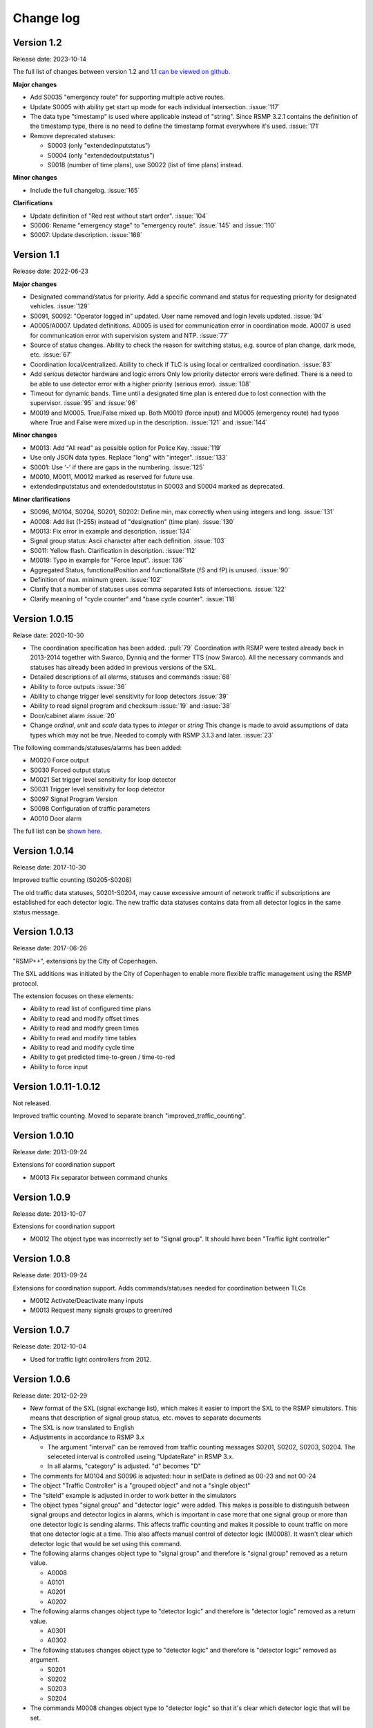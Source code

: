 
.. _change-log:

Change log
==========

Version 1.2
-----------
Release date: 2023-10-14

The full list of changes between version 1.2 and 1.1
`can be viewed on github <https://github.com/rsmp-nordic/rsmp_sxl_traffic_lights/compare/1.1...1.2>`_.

**Major changes**

- Add S0035 "emergency route" for supporting multiple active routes.
- Update S0005 with ability get start up mode for each individual intersection. :issue:`117`
- The data type "timestamp" is used where applicable instead of "string".
  Since RSMP 3.2.1 contains the definition of the timestamp type, there is
  no need to define the timestamp format everywhere it's used. :issue:`171`
- Remove deprecated statuses:

  * S0003 (only "extendedinputstatus")
  * S0004 (only "extendedoutputstatus")
  * S0018 (number of time plans), use S0022 (list of time plans) instead.

**Minor changes**

- Include the full changelog. :issue:`165`

**Clarifications**

- Update definition of "Red rest without start order". :issue:`104`
- S0006: Rename "emergency stage" to "emergency route". :issue:`145` and :issue:`110`
- S0007: Update description. :issue:`168`

Version 1.1
-----------
Release date: 2022-06-23

**Major changes**

- Designated command/status for priority.
  Add a specific command and status for requesting priority for designated
  vehicles. :issue:`129`
- S0091, S0092: "Operator logged in" updated.
  User name removed and login levels updated. :issue:`94`
- A0005/A0007. Updated definitions.
  A0005 is used for communication error in coordination mode.
  A0007 is used for communication error with supervision system and NTP.
  :issue:`77`
- Source of status changes.
  Ability to check the reason for switching status, e.g. source of plan change,
  dark mode, etc. :issue:`67`
- Coordination local/centralized.
  Ability to check if TLC is using local or centralized coordination. :issue:`83`
- Add serious detector hardware and logic errors
  Only low priority detector errors were defined.
  There is a need to be able to use detector error with a higher priority
  (serious error). :issue:`108`
- Timeout for dynamic bands.
  Time until a designated time plan is entered due to lost connection with the
  supervisor. :issue:`95` and :issue:`96`
- M0019 and M0005. True/False mixed up.
  Both M0019 (force input) and M0005 (emergency route) had typos where True and
  False were mixed up in the description. :issue:`121` and :issue:`144`

**Minor changes**

- M0013: Add "All read" as possible option for Police Key. :issue:`119`
- Use only JSON data types. Replace "long" with "integer". :issue:`133`
- S0001: Use '-' if there are gaps in the numbering. :issue:`125`
- M0010, M0011, M0012 marked as reserved for future use.
- extendedinputstatus and extendedoutstatus in S0003 and S0004 marked as
  deprecated.

**Minor clarifications**

- S0096, M0104, S0204, S0201, S0202: Define min, max correctly when using
  integers and long. :issue:`131`
- A0008: Add list (1-255) instead of "designation" (time plan). :issue:`130`
- M0013: Fix error in example and description. :issue:`134`
- Signal group status: Ascii character after each definition. :issue:`103`
- S0011: Yellow flash. Clarification in description. :issue:`112`
- M0019: Typo in example for "Force Input". :issue:`136`
- Aggregated Status, functionalPosition  and functionalState (fS and fP) is unused.
  :issue:`90`
- Definition of max. minimum green. :issue:`102`
- Clarify that a number of statuses uses comma separated lists of intersections.
  :issue:`122`
- Clarify meaning of "cycle counter" and "base cycle counter".  :issue:`118`

Version 1.0.15
---------------
Relase date: 2020-10-30

- The coordination specification has been added. :pull:`79`
  Coordination with RSMP were tested already back in 2013-2014 together with
  Swarco, Dynniq and the former TTS (now Swarco). All the necessary commands
  and statuses has already been added in previous versions of the SXL.
- Detailed descriptions of all alarms, statuses and commands :issue:`68`
- Ability to force outputs :issue:`36`
- Ability to change trigger level sensitivity for loop detectors :issue:`39`
- Ability to read signal program and checksum :issue:`19` and :issue:`38`
- Door/cabinet alarm :issue:`20`
- Change *ordinal*, *unit* and *scale* data types to *integer* or *string*
  This change is made to avoid assumptions of data types which may not be
  true. Needed to comply with RSMP 3.1.3 and later. :issue:`23`

The following commands/statuses/alarms has been added:

- M0020 Force output
- S0030 Forced output status
- M0021 Set trigger level sensitivity for loop detector
- S0031 Trigger level sensitivity for loop detector
- S0097 Signal Program Version
- S0098 Configuration of traffic parameters
- A0010 Door alarm

The full list can be `shown here <https://github.com/rsmp-nordic/rsmp_sxl_traffic_lights/issues?q=is%3Aissue+milestone%3A1.0.15>`_.

Version 1.0.14
--------------
Release date: 2017-10-30

Improved traffic counting (S0205-S0208)

The old traffic data statuses, S0201-S0204, may cause excessive amount of
network traffic if subscriptions are established for each detector logic. The
new traffic data statuses contains data from all detector logics in the same
status message.

Version 1.0.13
--------------
Release date: 2017-06-26

"RSMP++", extensions by the City of Copenhagen.

The SXL additions was initiated by the City of Copenhagen to enable more
flexible traffic management using the RSMP protocol.

The extension focuses on these elements:

- Ability to read list of configured time plans
- Ability to read and modify offset times
- Ability to read and modify green times
- Ability to read and modify time tables
- Ability to read and modify cycle time
- Ability to get predicted time-to-green / time-to-red
- Ability to force input

Version 1.0.11-1.0.12
---------------------
Not released.

Improved traffic counting. Moved to separate branch
"improved_traffic_counting".

Version 1.0.10
--------------
Release date: 2013-09-24

Extensions for coordination support

- M0013 Fix separator between command chunks

Version 1.0.9
-------------
Release date: 2013-10-07

Extensions for coordination support

- M0012 The object type  was incorrectly set to "Signal group". It should have
  been "Traffic light controller"

Version 1.0.8
-------------
Release date: 2013-09-24


Extensions for coordination support. Adds commands/statuses needed for
coordination between TLCs

- M0012 Activate/Deactivate many inputs
- M0013 Request many signals groups to green/red

Version 1.0.7
-------------
Release date: 2012-10-04

- Used for traffic light controllers from 2012.

Version 1.0.6
-------------
Release date: 2012-02-29

- New format of the SXL (signal exchange list), which makes it easier to
  import the SXL to the RSMP simulators. This means that description of
  signal group status, etc. moves to separate documents

- The SXL is now translated to English

- Adjustments in accordance to RSMP 3.x

  - The argument "interval" can be removed from traffic counting messages
    S0201, S0202, S0203, S0204. The seleceted interval is controlled useing
    "UpdateRate" in RSMP 3.x.

  - In all alarms, "category" is adjusted. "d" becomes "D"

- The comments for M0104 and S0096 is adjusted: hour in setDate is defined
  as 00-23 and not 00-24

- The object "Traffic Controller" is a "grouped object" and not a
  "single object"
  
- The "siteId" example is adjusted in order to work better in the simulators

- The object types "signal group" and "detector logic" were added. This
  makes is possible to distinguish between signal groups and detector logics
  in alarms, which is important in case more that one signal group or more
  than one detector logic is sending alarms. This affects traffic counting
  and makes it possible to count traffic on more that one detector logic
  at a time. This also affects manual control of detector logic (M0008).
  It wasn't clear which detector logic that would be set using this command.

- The following alarms changes object type to "signal group" and
  therefore is "signal group" removed as a return value.

  - A0008
  - A0101
  - A0201
  - A0202

- The following alarms changes object type to "detector logic"
  and therefore is "detector logic" removed as a return value.

  - A0301
  - A0302

- The following statuses changes object type to "detector logic"
  and therefore is "detector logic" removed as argument.
   
  - S0201
  - S0202
  - S0203
  - S0204

- The commands M0008 changes object type to "detector logic"
  so that it's clear which detector logic that will be set.
  
Version 1.0.5
-------------
Release date: 2011-11-11

- Adjustments to RSMP 3.0
- Since event messages are removed from the RSMP spec, the following event
  messages are now status messages:

  - EV002 Controller starting. Replaced by IS005

  - EV003 Emergency route. Replaced by IS006

  - EV004 Controller turned on. Replaced by IS007

  - EV005 Manual control. Replaced by IS008
    
  - EV006 Fixed time control. Replaced by IS009

  - EV007 Isolated mode. Replaced by by IS010

  - EV008 Yellow flash. Replaced by IS011

  - EV009 All red. Replaced by IS012

  - EV010 Police key. Replaced by IS013

  - EV011 Timeplan. Replaced by IS014

  - EV012 Traffic situation. Replaced by IS015
    
  - EV013 Control mode. Replaced by IS020

  - EV091 Operator logged in. OP panel. Replaced by IS091

  - EV092 Operator logged in. Web interface. Replaced by IS092

  - EV101 Signal group status. Replaced by IS001

  - EV102 Detector logic status. Replaced by IS002

  - EV103 Input status. Replaced by IS003

  - EV104 Output status. Replaced by IS004

  - EV105 Message blocking active. Removed. Added as message type in RSMP 3.0

  - EV106 Message blocking inactive. Added as message type in RSMP 3.0

  - EV201. Traffic counting. Number of vehicles. Replaced by IS201

  - EV202. Traffic counting. Vehicle speed. Replaced by IS202

  - EV203. Traffic counting. Occupancy. Replaced by IS203

  - EV204. Traffic counting. Number of vehicles of given classification.
    Replaced by IS204

- Changes to statuses:

  - IS093 Version of RSMP. Removed. Added as message type in RSMP 3.0

  - IS094 Version of SXL. Removed. Added as message type in RSMP 3.0

- Changes to commands:

  - MA102 Activate sending of event message. Removed. Not needed as separate
    as separate message in RSMP 3.0.

  - MA201 Change watchdog setting. Not needed as separate message in RSMP 3.0

- Adjustment of numbering and definitions based on the STA's standards.
  This means transition to alarms-, status- and commands according to
  "Ayyyy", "Syyyy" and "Myyyy", where "yyyy" is number in consecutive order

- Data types adjusted. "Number" is replaced with proper data types, integer, long and real.
  The following command and statuses are affected:
  M0104, S0001, S0013, S0016, S0017, S0018, S0019, S0096, S0201, S0204

Version 1.0.4
-------------
Relase date: 2010-10-26

- AL301 and AL302. Manually controlled detector logic added
- AL302: Intermittent logic error instead of other logic error
